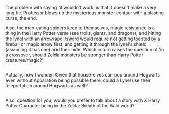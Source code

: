 :PROPERTIES:
:Author: Avaday_Daydream
:Score: 1
:DateUnix: 1496147543.0
:DateShort: 2017-May-30
:END:

The problem with saying 'it wouldn't work' is that it doesn't make a very long fic. Professor blows up the mysterious monster centaur with a blasting curse, the end.

Also, the man-eating spiders keep to themselves, magic resistance is a thing in the Harry Potter verse (see trolls, giants, and dragons), and hitting the lynel with an arrow/spell/sword would require not getting toasted by a fireball or magic arrow first, and getting it through the lynel's shield (assuming it has one) and their hide. Which in turn raises the question of 'in a crossover, should Zelda monsters be stronger than Harry Potter creatures/magic?'

** 
   :PROPERTIES:
   :CUSTOM_ID: section
   :END:
Actually, now I wonder. Given that house-elves can pop around Hogwarts even without Apparation being possible there, could a Lynel use their teleportation around Hogwarts as well?

** 
   :PROPERTIES:
   :CUSTOM_ID: section-1
   :END:
Also, question for you; would you prefer to talk about a story with X Harry Potter Character being in the Zelda: Breath of the Wild world?